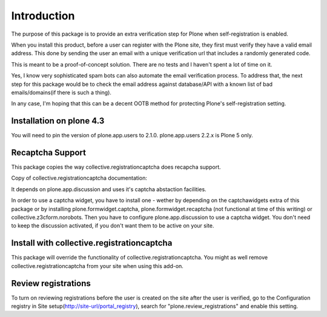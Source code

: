 Introduction
============

The purpose of this package is to provide an extra verification step for Plone
when self-registration is enabled.

When you install this product, before a user can register with the Plone site, they
first must verify they have a valid email address. This done by sending the user
an email with a unique verification url that includes a randomly generated code.

This is meant to be a proof-of-concept solution. There are no tests and I haven't
spent a lot of time on it.

Yes, I know very sophisticated spam bots can also automate the email verification
process. To address that, the next step for this package would be to check the email
address against database/API with a known list of bad emails/domains(if there is such a thing).

In any case, I'm hoping that this can be a decent OOTB method for protecting Plone's
self-registration setting.


Installation on plone 4.3
-------------------------
You will need to pin the version of plone.app.users to 2.1.0. plone.app.users 2.2.x is Plone 5 only.


Recaptcha Support
-----------------

This package copies the way collective.registrationcaptcha does recapcha support.

Copy of collective.registrationcaptcha documentation::

It depends on plone.app.discussion and uses it's captcha abstaction facilities.

In order to use a captcha widget, you have to install one - wether by depending on the captchawidgets extra of this package or by installing plone.formwidget.captcha, plone.formwidget.recaptcha (not functional at time of this writing) or collective.z3cform.norobots. Then you have to configure plone.app.discussion to use a captcha widget. You don't need to keep the discussion activated, if you don't want them to be active on your site.


Install with collective.registrationcaptcha
-------------------------------------------

This package will override the functionality of collective.registrationcaptcha. You might as well
remove collective.registrationcaptcha from your site when using this add-on.


Review registrations
--------------------

To turn on reviewing registrations before the user is created on the site
after the user is verified, go to the Configuration registry in
Site setup(http://site-url/portal_registry), search for "plone.review_registrations"
and enable this setting.
